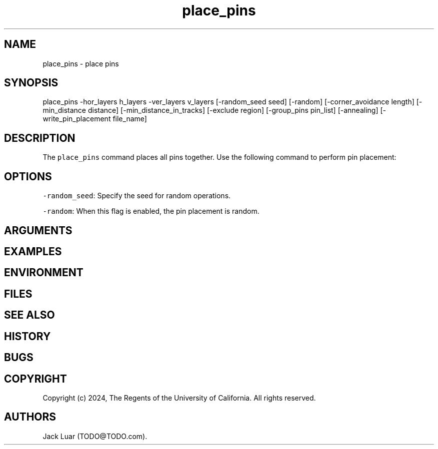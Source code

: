 .\" Automatically generated by Pandoc 2.9.2.1
.\"
.TH "place_pins" "2" "23/12/17" "" ""
.hy
.SH NAME
.PP
place_pins - place pins
.SH SYNOPSIS
.PP
place_pins -hor_layers h_layers -ver_layers v_layers [-random_seed seed]
[-random] [-corner_avoidance length] [-min_distance distance]
[-min_distance_in_tracks] [-exclude region] [-group_pins pin_list]
[-annealing] [-write_pin_placement file_name]
.SH DESCRIPTION
.PP
The \f[C]place_pins\f[R] command places all pins together.
Use the following command to perform pin placement:
.SH OPTIONS
.PP
\f[C]-random_seed\f[R]: Specify the seed for random operations.
.PP
\f[C]-random\f[R]: When this flag is enabled, the pin placement is
random.
.SH ARGUMENTS
.SH EXAMPLES
.SH ENVIRONMENT
.SH FILES
.SH SEE ALSO
.SH HISTORY
.SH BUGS
.SH COPYRIGHT
.PP
Copyright (c) 2024, The Regents of the University of California.
All rights reserved.
.SH AUTHORS
Jack Luar (TODO\[at]TODO.com).
